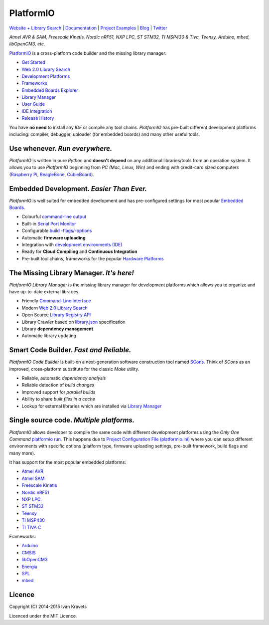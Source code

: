 PlatformIO
==========

.. image:: https://travis-ci.org/platformio/platformio.svg?branch=develop
    :target: https://travis-ci.org/profile/platformio
    :alt: Build Status
.. image:: https://gemnasium.com/ivankravets/platformio.png
    :target: https://gemnasium.com/ivankravets/platformio
    :alt: Dependency Status
.. image:: https://pypip.in/version/platformio/badge.png?style=flat
    :target: https://pypi.python.org/pypi/platformio/
    :alt: Latest Version
.. image:: https://pypip.in/download/platformio/badge.png?style=flat
    :target: https://pypi.python.org/pypi/platformio/
    :alt: Downloads
.. image:: https://pypip.in/license/platformio/badge.png?style=flat
    :target: https://pypi.python.org/pypi/platformio/
    :alt:  License

`Website + Library Search <http://platformio.org>`_ |
`Documentation <http://docs.platformio.org>`_ |
`Project Examples <https://github.com/platformio/platformio/tree/develop/examples>`_ |
`Blog <http://www.ikravets.com/category/computer-life/platformio>`_ |
`Twitter <https://twitter.com/PlatformIO_Org>`_

*Atmel AVR & SAM, Freescale Kinetis, Nordic nRF51, NXP LPC, ST STM32,
TI MSP430 & Tiva, Teensy, Arduino, mbed, libOpenCM3, etc.*

.. image:: https://raw.githubusercontent.com/platformio/platformio/develop/docs/_static/platformio-logo.png
    :target: http://platformio.org

`PlatformIO <http://platformio.org>`_ is a cross-platform code builder
and the missing library manager.

* `Get Started <http://platformio.org/#!/get-started>`_
* `Web 2.0 Library Search <http://platformio.org/#!/lib>`_
* `Development Platforms <http://platformio.org/#!/platforms>`_
* `Frameworks <http://platformio.org/#!/frameworks>`_
* `Embedded Boards Explorer <http://platformio.org/#!/boards>`_
* `Library Manager <http://docs.platformio.org/en/latest/librarymanager/index.html>`_
* `User Guide <http://docs.platformio.org/en/latest/userguide/index.html>`_
* `IDE Integration <http://docs.platformio.org/en/latest/ide.html>`_
* `Release History <http://docs.platformio.org/en/latest/history.html>`_

You have **no need** to install any *IDE* or compile any tool chains. *PlatformIO*
has pre-built different development platforms including: compiler, debugger,
uploader (for embedded boards) and many other useful tools.

Use whenever. *Run everywhere.*
-------------------------------
*PlatformIO* is written in pure *Python* and **doesn't depend** on any
additional libraries/tools from an operation system. It allows you to use
*PlatformIO* beginning from *PC (Mac, Linux, Win)* and ending with credit-card
sized computers (`Raspberry Pi <http://www.raspberrypi.org>`_,
`BeagleBone <http://beagleboard.org>`_,
`CubieBoard <http://cubieboard.org>`_).

Embedded Development. *Easier Than Ever.*
-----------------------------------------
*PlatformIO* is well suited for embedded development and has pre-configured
settings for most popular `Embedded Boards <http://platformio.org/#!/boards>`_.

* Colourful `command-line output <https://raw.githubusercontent.com/platformio/platformio/develop/examples/platformio-examples.png>`_
* Built-in `Serial Port Monitor <http://docs.platformio.org/en/latest/userguide/cmd_serialports.html#platformio-serialports-monitor>`_
* Configurable `build -flags/-options <http://docs.platformio.org/en/latest/projectconf.html#build-flags>`_
* Automatic **firmware uploading**
* Integration with `development environments (IDE) <http://docs.platformio.org/en/latest/ide.html>`_
* Ready for **Cloud Compiling** and **Continuous Integration**
* Pre-built tool chains, frameworks for the popular `Hardware Platforms <http://platformio.org/#!/platforms>`_

.. image:: https://raw.githubusercontent.com/platformio/platformio-web/develop/app/images/platformio-embedded-development.png
    :target: http://platformio.org
    :alt:  PlatformIO Embedded Development Process

The Missing Library Manager. *It's here!*
-----------------------------------------
*PlatformIO Library Manager* is the missing library manager for development
platforms which allows you to organize and have up-to-date external libraries.

* Friendly `Command-Line Interface <http://docs.platformio.org/en/latest/librarymanager/index.html>`_
* Modern `Web 2.0 Library Search <http://platformio.org/#!/lib>`_
* Open Source `Library Registry API <https://github.com/platformio/platformio-api>`_
* Library Crawler based on `library.json <http://docs.platformio.org/en/latest/librarymanager/config.html>`_
  specification
* Library **dependency management**
* Automatic library updating

.. image:: https://raw.githubusercontent.com/platformio/platformio-web/develop/app/images/platformio-library-manager.png
    :target: http://platformio.org
    :alt:  PlatformIO Library Manager Architecture

Smart Code Builder. *Fast and Reliable.*
----------------------------------------
*PlatformIO Code Builder* is built-on a next-generation software construction
tool named `SCons <http://www.scons.org/>`_. Think of *SCons* as an improved,
cross-platform substitute for the classic *Make* utility.

* Reliable, automatic *dependency analysis*
* Reliable detection of *build changes*
* Improved support for *parallel builds*
* Ability to share *built files in a cache*
* Lookup for external libraries which are installed via `Library Manager <http://docs.platformio.org/en/latest/librarymanager/index.html>`_

.. image:: https://raw.githubusercontent.com/platformio/platformio-web/develop/app/images/platformio-scons-builder.png
    :target: http://platformio.org
    :alt:  PlatformIO Code Builder Architecture

Single source code. *Multiple platforms.*
-----------------------------------------
*PlatformIO* allows developer to compile the same code with different
development platforms using the *Only One Command*
`platformio run <http://docs.platformio.org/en/latest/userguide/cmd_run.html>`_.
This happens due to
`Project Configuration File (platformio.ini) <http://docs.platformio.org/en/latest/projectconf.html>`_
where you can setup different environments with specific options (platform
type, firmware uploading settings, pre-built framework, build flags and many
more).

It has support for the most popular embedded platforms:

* `Atmel AVR <http://platformio.org/#!/platforms/atmelavr>`_
* `Atmel SAM <http://platformio.org/#!/platforms/atmelsam>`_
* `Freescale Kinetis <http://platformio.org/#!/platforms/freescalekinetis>`_
* `Nordic nRF51 <http://platformio.org/#!/platforms/nordicnrf51>`_
* `NXP LPC. <http://platformio.org/#!/platforms/nxplpc>`_
* `ST STM32 <http://platformio.org/#!/platforms/ststm32>`_
* `Teensy <http://platformio.org/#!/platforms/teensy>`_
* `TI MSP430 <http://platformio.org/#!/platforms/timsp430>`_
* `TI TIVA C <http://platformio.org/#!/platforms/titiva>`_

Frameworks:

* `Arduino <http://platformio.org/#!/frameworks/arduino>`_
* `CMSIS <http://platformio.org/#!/frameworks/cmsis>`_
* `libOpenCM3 <http://platformio.org/#!/frameworks/libopencm3>`_
* `Energia <http://platformio.org/#!/frameworks/energia>`_
* `SPL <http://platformio.org/#!/frameworks/spl>`_
* `mbed <http://platformio.org/#!/frameworks/mbed>`_


Licence
-------

Copyright (C) 2014-2015 Ivan Kravets

Licenced under the MIT Licence.
